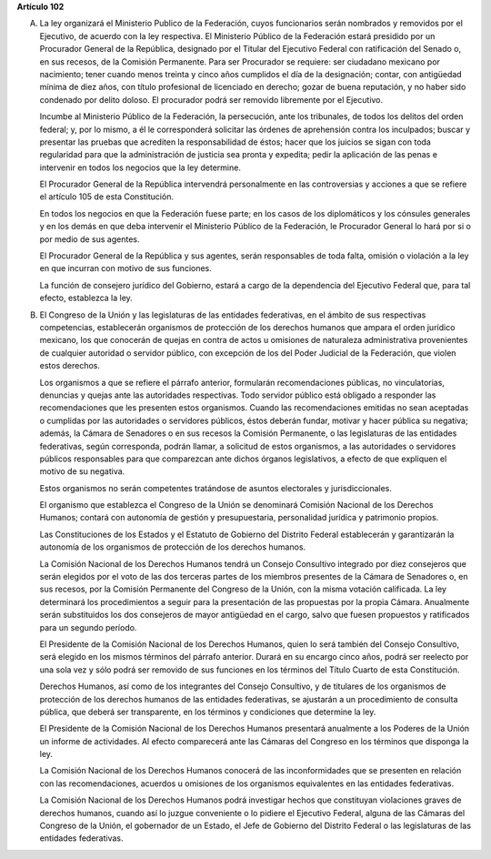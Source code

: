 **Artículo 102**

A. La ley organizará el Ministerio Publico de la Federación, cuyos
   funcionarios serán nombrados y removidos por el Ejecutivo, de acuerdo
   con la ley respectiva. El Ministerio Público de la Federación estará
   presidido por un Procurador General de la República, designado por el
   Titular del Ejecutivo Federal con ratificación del Senado o, en sus
   recesos, de la Comisión Permanente. Para ser Procurador se requiere:
   ser ciudadano mexicano por nacimiento; tener cuando menos treinta y
   cinco años cumplidos el día de la designación; contar, con antigüedad
   mínima de diez años, con título profesional de licenciado en derecho;
   gozar de buena reputación, y no haber sido condenado por delito
   doloso. El procurador podrá ser removido libremente por el Ejecutivo.

   Incumbe al Ministerio Público de la Federación, la persecución, ante
   los tribunales, de todos los delitos del orden federal; y, por lo
   mismo, a él le corresponderá solicitar las órdenes de aprehensión
   contra los inculpados; buscar y presentar las pruebas que acrediten
   la responsabilidad de éstos; hacer que los juicios se sigan con toda
   regularidad para que la administración de justicia sea pronta y
   expedita; pedir la aplicación de las penas e intervenir en todos los
   negocios que la ley determine.

   El Procurador General de la República intervendrá personalmente en
   las controversias y acciones a que se refiere el artículo 105 de esta
   Constitución.

   En todos los negocios en que la Federación fuese parte; en los casos
   de los diplomáticos y los cónsules generales y en los demás en que
   deba intervenir el Ministerio Público de la Federación, le Procurador
   General lo hará por si o por medio de sus agentes.

   El Procurador General de la República y sus agentes, serán
   responsables de toda falta, omisión o violación a la ley en que
   incurran con motivo de sus funciones.

   La función de consejero jurídico del Gobierno, estará a cargo de la
   dependencia del Ejecutivo Federal que, para tal efecto, establezca la
   ley.

B. El Congreso de la Unión y las legislaturas de las entidades
   federativas, en el ámbito de sus respectivas competencias,
   establecerán organismos de protección de los derechos humanos que
   ampara el orden jurídico mexicano, los que conocerán de quejas en
   contra de actos u omisiones de naturaleza administrativa provenientes
   de cualquier autoridad o servidor público, con excepción de los del
   Poder Judicial de la Federación, que violen estos derechos.

   Los organismos a que se refiere el párrafo anterior, formularán
   recomendaciones públicas, no vinculatorias, denuncias y quejas ante
   las autoridades respectivas. Todo servidor público está obligado a
   responder las recomendaciones que les presenten estos
   organismos. Cuando las recomendaciones emitidas no sean aceptadas o
   cumplidas por las autoridades o servidores públicos, éstos deberán
   fundar, motivar y hacer pública su negativa; además, la Cámara de
   Senadores o en sus recesos la Comisión Permanente, o las legislaturas
   de las entidades federativas, según corresponda, podrán llamar, a
   solicitud de estos organismos, a las autoridades o servidores
   públicos responsables para que comparezcan ante dichos órganos
   legislativos, a efecto de que expliquen el motivo de su negativa.

   Estos organismos no serán competentes tratándose de asuntos
   electorales y jurisdiccionales.

   El organismo que establezca el Congreso de la Unión se denominará
   Comisión Nacional de los Derechos Humanos; contará con autonomía de
   gestión y presupuestaria, personalidad jurídica y patrimonio propios.

   Las Constituciones de los Estados y el Estatuto de Gobierno del
   Distrito Federal establecerán y garantizarán la autonomía de los
   organismos de protección de los derechos humanos.

   La Comisión Nacional de los Derechos Humanos tendrá un Consejo
   Consultivo integrado por diez consejeros que serán elegidos por el
   voto de las dos terceras partes de los miembros presentes de la
   Cámara de Senadores o, en sus recesos, por la Comisión Permanente del
   Congreso de la Unión, con la misma votación calificada. La ley
   determinará los procedimientos a seguir para la presentación de las
   propuestas por la propia Cámara. Anualmente serán substituidos los
   dos consejeros de mayor antigüedad en el cargo, salvo que fuesen
   propuestos y ratificados para un segundo período.

   El Presidente de la Comisión Nacional de los Derechos Humanos, quien
   lo será también del Consejo Consultivo, será elegido en los mismos
   términos del párrafo anterior. Durará en su encargo cinco años, podrá
   ser reelecto por una sola vez y sólo podrá ser removido de sus
   funciones en los términos del Título Cuarto de esta Constitución.

   Derechos Humanos, así como de los integrantes del Consejo Consultivo,
   y de titulares de los organismos de protección de los derechos
   humanos de las entidades federativas, se ajustarán a un procedimiento
   de consulta pública, que deberá ser transparente, en los términos y
   condiciones que determine la ley.

   El Presidente de la Comisión Nacional de los Derechos Humanos
   presentará anualmente a los Poderes de la Unión un informe de
   actividades. Al efecto comparecerá ante las Cámaras del Congreso en
   los términos que disponga la ley.

   La Comisión Nacional de los Derechos Humanos conocerá de las
   inconformidades que se presenten en relación con las recomendaciones,
   acuerdos u omisiones de los organismos equivalentes en las entidades
   federativas.

   La Comisión Nacional de los Derechos Humanos podrá investigar hechos
   que constituyan violaciones graves de derechos humanos, cuando así lo
   juzgue conveniente o lo pidiere el Ejecutivo Federal, alguna de las
   Cámaras del Congreso de la Unión, el gobernador de un Estado, el Jefe
   de Gobierno del Distrito Federal o las legislaturas de las entidades
   federativas.
